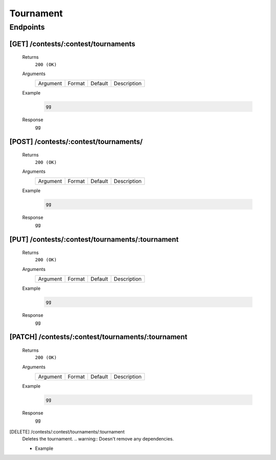 Tournament
**********

Endpoints
=========

[GET] /contests/:contest/tournaments
------------------------------------
	Returns
		``200 (OK)``

	Arguments
		.. table::

		    ============= ================ ======================= ==============================
		    Argument      Format           Default                 Description
                
		    ============= ================ ======================= ==============================
	
	Example
		.. code-block:: bash

			gg
	Response
		gg

[POST] /contests/:contest/tournaments/
--------------------------------------
	Returns
		``200 (OK)``

	Arguments
		.. table::

		    ============= ================ ======================= ==============================
		    Argument      Format           Default                 Description
                
		    ============= ================ ======================= ==============================
	
	Example
		.. code-block:: bash

			gg
	Response
		gg

[PUT] /contests/:contest/tournaments/:tournament
------------------------------------------------
	Returns
		``200 (OK)``

	Arguments
		.. table::

		    ============= ================ ======================= ==============================
		    Argument      Format           Default                 Description
                
		    ============= ================ ======================= ==============================
	
	Example
		.. code-block:: bash

			gg
	Response
		gg

[PATCH] /contests/:contest/tournaments/:tournament
--------------------------------------------------
	Returns
		``200 (OK)``

	Arguments
		.. table::

		    ============= ================ ======================= ==============================
		    Argument      Format           Default                 Description
                
		    ============= ================ ======================= ==============================
	
	Example
		.. code-block:: bash

			gg
	Response
		gg

[DELETE] /contests/:contest/tournaments/:tournament
	Deletes the tournament.
	.. warning:: Doesn't remove any dependencies.

	- Example

	